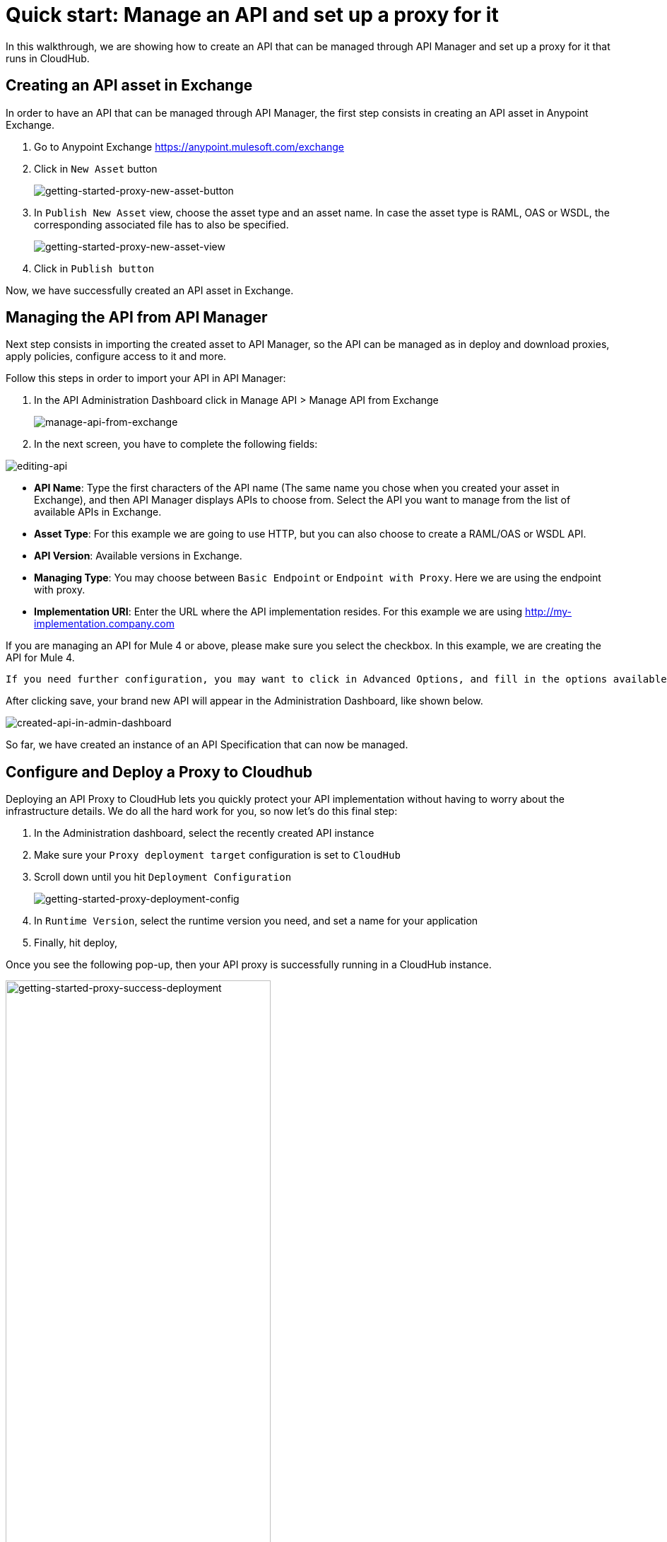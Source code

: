 = Quick start: Manage an API and set up a proxy for it

In this walkthrough, we are showing how to create an API that can be managed through API Manager and set up a proxy for it that
runs in CloudHub.

== Creating an API asset in Exchange

In order to have an API that can be managed through API Manager, the first step consists in creating an API asset in Anypoint Exchange.

1. Go to Anypoint Exchange https://anypoint.mulesoft.com/exchange
2. Click in `New Asset` button
+
image::getting-started-proxy-new-asset-button.png[getting-started-proxy-new-asset-button]
+
3. In `Publish New Asset` view, choose the asset type and an asset name. In case the asset type is RAML, OAS or WSDL, the
corresponding associated file has to also be specified.
+
image::getting-started-proxy-new-asset-view.png[getting-started-proxy-new-asset-view]
+
4. Click in `Publish button`

Now, we have successfully created an API asset in Exchange.

== Managing the API from API Manager

Next step consists in importing the created asset to API Manager, so the API can be managed  as in deploy and download proxies,
apply policies, configure access to it and more.

Follow this steps in order to import your API in API Manager:

1. In the API Administration Dashboard click in Manage API > Manage API from Exchange
+
image::getting-started-proxy-manage-api-from-exchange.png[manage-api-from-exchange]
+
2. In the next screen, you have to complete the following fields:

image::getting-started-proxy-editing-api.png[editing-api]

- *API Name*: Type the first characters of the API name (The same name you chose when you created your asset in Exchange), and then API Manager displays APIs to choose from. Select the API you want to manage from the list of available APIs in Exchange.

- *Asset Type*: For this example we are going to use HTTP, but you can also choose to create a RAML/OAS or WSDL API.

- *API Version*: Available versions in Exchange.

- *Managing Type*: You may choose between `Basic Endpoint` or `Endpoint with Proxy`. Here we are using the endpoint with proxy.

- *Implementation URI*: Enter the URL where the API implementation resides. For this example we are using http://my-implementation.company.com


If you are managing an API for Mule 4 or above, please make sure you select the checkbox. In this example, we are creating the API for Mule 4.

----
If you need further configuration, you may want to click in Advanced Options, and fill in the options available.
----

After clicking save, your brand new API will appear in the Administration Dashboard, like shown below.

image::getting-started-proxy-created-api-in-admin-dashboard.png[created-api-in-admin-dashboard]

So far, we have created an instance of an API Specification that can now be managed.

== Configure and Deploy a Proxy to Cloudhub

Deploying an API Proxy to CloudHub lets you quickly protect your API implementation without having to worry about the
infrastructure details. We do all the hard work for you, so now let's do this final step:

1. In the Administration dashboard, select the recently created API instance
2. Make sure your `Proxy deployment target` configuration is set to `CloudHub`
3. Scroll down until you hit `Deployment Configuration`
+
image::getting-started-proxy-deployment-config.png[getting-started-proxy-deployment-config]
+
4. In `Runtime Version`, select the runtime version you need, and set a name for your application
5. Finally, hit deploy,

Once you see the following pop-up, then your API proxy is successfully running in a CloudHub instance.

image::getting-started-proxy-success-deployment.png[getting-started-proxy-success-deployment, width=66%]

Congratulations! You’ve just set up your first managed API.

== Next steps
**** link:/api-manager/v/2.x/policies-landing-page[Learn about applying Policies to an API]
**** link:/api-manager/v/2.x/api-contracts-landing-page[Learn about granting access to an API]
**** link:/api-manager/v/2.x/api-proxy-landing-page[More on API proxies]

